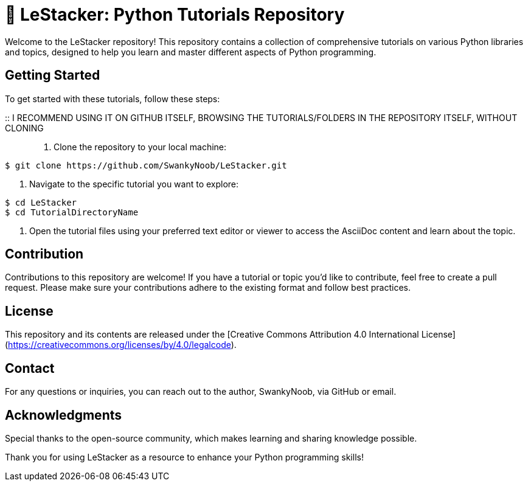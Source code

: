 = 👋 LeStacker: Python Tutorials Repository

Welcome to the LeStacker repository! This repository contains a collection of comprehensive tutorials on various Python libraries and topics, designed to help you learn and master different aspects of Python programming.

== Getting Started

To get started with these tutorials, follow these steps:

:: I RECOMMEND USING IT ON GITHUB ITSELF, BROWSING THE TUTORIALS/FOLDERS IN THE REPOSITORY ITSELF, WITHOUT CLONING ::

1. Clone the repository to your local machine:
[source,shell]
----
$ git clone https://github.com/SwankyNoob/LeStacker.git
----

2. Navigate to the specific tutorial you want to explore:
[source,shell]
----
$ cd LeStacker
$ cd TutorialDirectoryName
----

3. Open the tutorial files using your preferred text editor or viewer to access the AsciiDoc content and learn about the topic.

== Contribution

Contributions to this repository are welcome! If you have a tutorial or topic you'd like to contribute, feel free to create a pull request. Please make sure your contributions adhere to the existing format and follow best practices.

== License

This repository and its contents are released under the [Creative Commons Attribution 4.0 International License](https://creativecommons.org/licenses/by/4.0/legalcode).

== Contact

For any questions or inquiries, you can reach out to the author, SwankyNoob, via GitHub or email.

== Acknowledgments

Special thanks to the open-source community, which makes learning and sharing knowledge possible.

Thank you for using LeStacker as a resource to enhance your Python programming skills!
